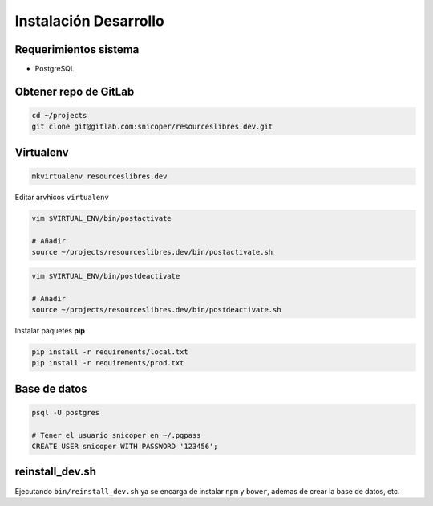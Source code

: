 ======================
Instalación Desarrollo
======================

Requerimientos sistema
======================

* PostgreSQL

Obtener repo de GitLab
======================

.. code-block:: bash

    cd ~/projects
    git clone git@gitlab.com:snicoper/resourceslibres.dev.git

Virtualenv
==========

.. code-block:: bash

    mkvirtualenv resourceslibres.dev

Editar arvhicos ``virtualenv``

.. code-block:: bash

    vim $VIRTUAL_ENV/bin/postactivate

    # Añadir
    source ~/projects/resourceslibres.dev/bin/postactivate.sh

.. code-block:: bash

    vim $VIRTUAL_ENV/bin/postdeactivate

    # Añadir
    source ~/projects/resourceslibres.dev/bin/postdeactivate.sh

Instalar paquetes **pip**

.. code-block:: bash

    pip install -r requirements/local.txt
    pip install -r requirements/prod.txt

Base de datos
=============

.. code-block:: bash

    psql -U postgres

    # Tener el usuario snicoper en ~/.pgpass
    CREATE USER snicoper WITH PASSWORD '123456';

reinstall_dev.sh
================

Ejecutando ``bin/reinstall_dev.sh`` ya se encarga de instalar ``npm`` y ``bower``, ademas de
crear la base de datos, etc.
